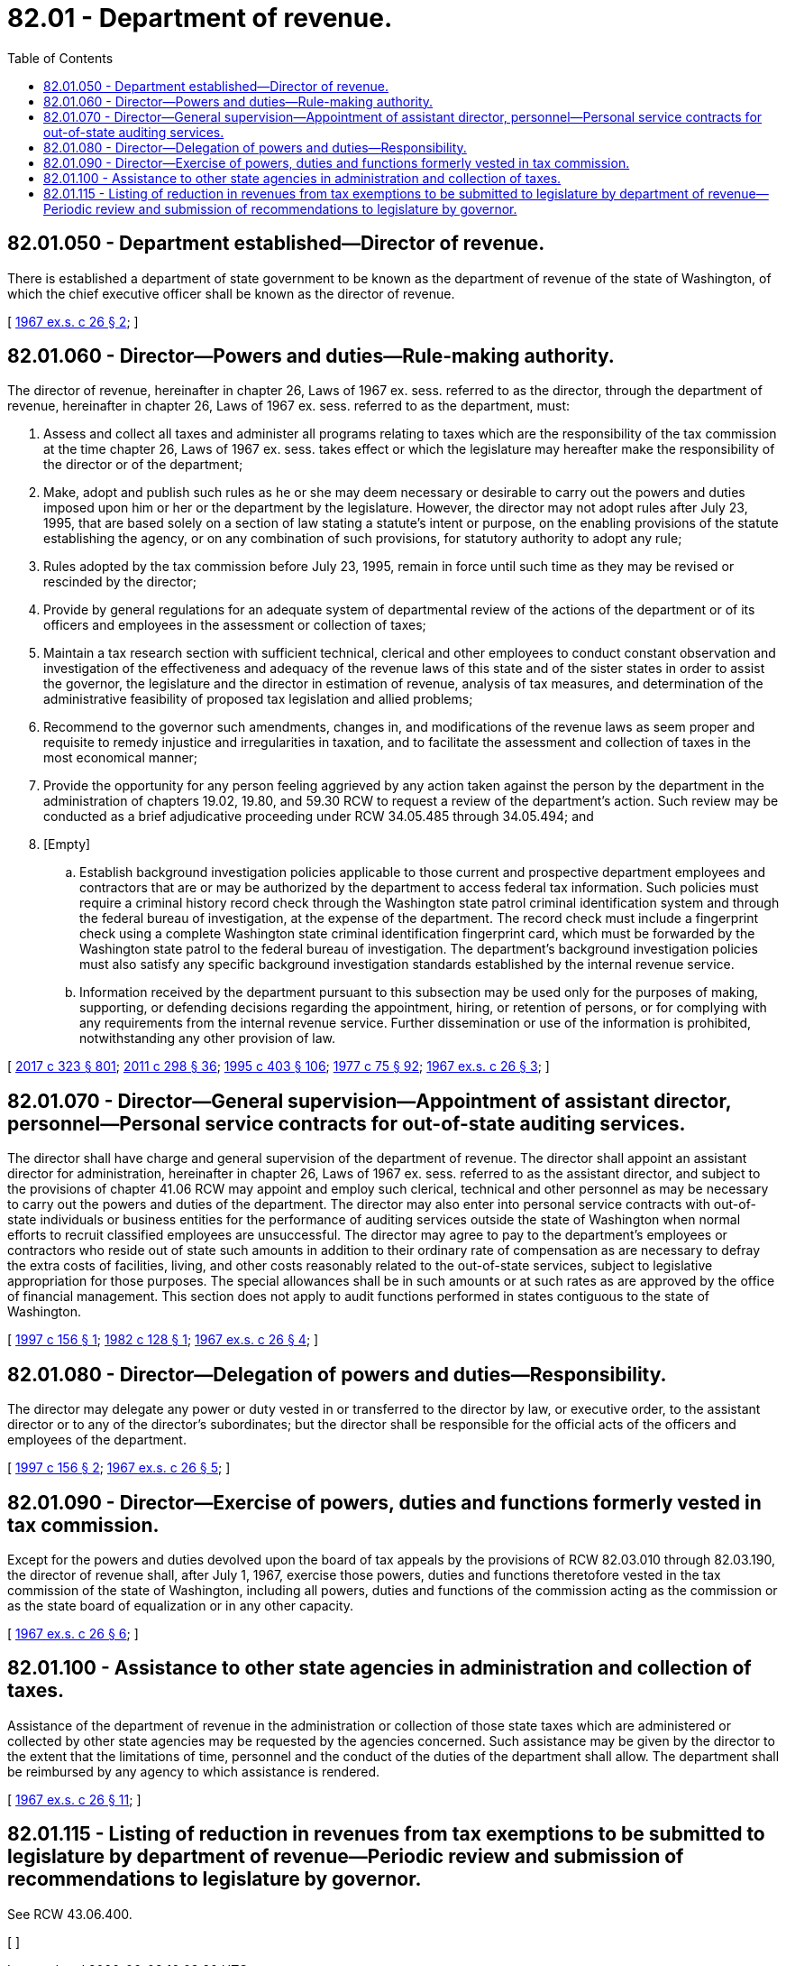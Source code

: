 = 82.01 - Department of revenue.
:toc:

== 82.01.050 - Department established—Director of revenue.
There is established a department of state government to be known as the department of revenue of the state of Washington, of which the chief executive officer shall be known as the director of revenue.

[ http://leg.wa.gov/CodeReviser/documents/sessionlaw/1967ex1c26.pdf?cite=1967%20ex.s.%20c%2026%20§%202[1967 ex.s. c 26 § 2]; ]

== 82.01.060 - Director—Powers and duties—Rule-making authority.
The director of revenue, hereinafter in chapter 26, Laws of 1967 ex. sess. referred to as the director, through the department of revenue, hereinafter in chapter 26, Laws of 1967 ex. sess. referred to as the department, must:

. Assess and collect all taxes and administer all programs relating to taxes which are the responsibility of the tax commission at the time chapter 26, Laws of 1967 ex. sess. takes effect or which the legislature may hereafter make the responsibility of the director or of the department;

. Make, adopt and publish such rules as he or she may deem necessary or desirable to carry out the powers and duties imposed upon him or her or the department by the legislature. However, the director may not adopt rules after July 23, 1995, that are based solely on a section of law stating a statute's intent or purpose, on the enabling provisions of the statute establishing the agency, or on any combination of such provisions, for statutory authority to adopt any rule;

. Rules adopted by the tax commission before July 23, 1995, remain in force until such time as they may be revised or rescinded by the director;

. Provide by general regulations for an adequate system of departmental review of the actions of the department or of its officers and employees in the assessment or collection of taxes;

. Maintain a tax research section with sufficient technical, clerical and other employees to conduct constant observation and investigation of the effectiveness and adequacy of the revenue laws of this state and of the sister states in order to assist the governor, the legislature and the director in estimation of revenue, analysis of tax measures, and determination of the administrative feasibility of proposed tax legislation and allied problems;

. Recommend to the governor such amendments, changes in, and modifications of the revenue laws as seem proper and requisite to remedy injustice and irregularities in taxation, and to facilitate the assessment and collection of taxes in the most economical manner;

. Provide the opportunity for any person feeling aggrieved by any action taken against the person by the department in the administration of chapters 19.02, 19.80, and 59.30 RCW to request a review of the department's action. Such review may be conducted as a brief adjudicative proceeding under RCW 34.05.485 through 34.05.494; and

. [Empty]
.. Establish background investigation policies applicable to those current and prospective department employees and contractors that are or may be authorized by the department to access federal tax information. Such policies must require a criminal history record check through the Washington state patrol criminal identification system and through the federal bureau of investigation, at the expense of the department. The record check must include a fingerprint check using a complete Washington state criminal identification fingerprint card, which must be forwarded by the Washington state patrol to the federal bureau of investigation. The department's background investigation policies must also satisfy any specific background investigation standards established by the internal revenue service.

.. Information received by the department pursuant to this subsection may be used only for the purposes of making, supporting, or defending decisions regarding the appointment, hiring, or retention of persons, or for complying with any requirements from the internal revenue service. Further dissemination or use of the information is prohibited, notwithstanding any other provision of law.

[ http://lawfilesext.leg.wa.gov/biennium/2017-18/Pdf/Bills/Session%20Laws/Senate/5358-S.SL.pdf?cite=2017%20c%20323%20§%20801[2017 c 323 § 801]; http://lawfilesext.leg.wa.gov/biennium/2011-12/Pdf/Bills/Session%20Laws/House/2017-S.SL.pdf?cite=2011%20c%20298%20§%2036[2011 c 298 § 36]; http://lawfilesext.leg.wa.gov/biennium/1995-96/Pdf/Bills/Session%20Laws/House/1010-S.SL.pdf?cite=1995%20c%20403%20§%20106[1995 c 403 § 106]; http://leg.wa.gov/CodeReviser/documents/sessionlaw/1977c75.pdf?cite=1977%20c%2075%20§%2092[1977 c 75 § 92]; http://leg.wa.gov/CodeReviser/documents/sessionlaw/1967ex1c26.pdf?cite=1967%20ex.s.%20c%2026%20§%203[1967 ex.s. c 26 § 3]; ]

== 82.01.070 - Director—General supervision—Appointment of assistant director, personnel—Personal service contracts for out-of-state auditing services.
The director shall have charge and general supervision of the department of revenue. The director shall appoint an assistant director for administration, hereinafter in chapter 26, Laws of 1967 ex. sess. referred to as the assistant director, and subject to the provisions of chapter 41.06 RCW may appoint and employ such clerical, technical and other personnel as may be necessary to carry out the powers and duties of the department. The director may also enter into personal service contracts with out-of-state individuals or business entities for the performance of auditing services outside the state of Washington when normal efforts to recruit classified employees are unsuccessful. The director may agree to pay to the department's employees or contractors who reside out of state such amounts in addition to their ordinary rate of compensation as are necessary to defray the extra costs of facilities, living, and other costs reasonably related to the out-of-state services, subject to legislative appropriation for those purposes. The special allowances shall be in such amounts or at such rates as are approved by the office of financial management. This section does not apply to audit functions performed in states contiguous to the state of Washington.

[ http://lawfilesext.leg.wa.gov/biennium/1997-98/Pdf/Bills/Session%20Laws/House/1341.SL.pdf?cite=1997%20c%20156%20§%201[1997 c 156 § 1]; http://leg.wa.gov/CodeReviser/documents/sessionlaw/1982c128.pdf?cite=1982%20c%20128%20§%201[1982 c 128 § 1]; http://leg.wa.gov/CodeReviser/documents/sessionlaw/1967ex1c26.pdf?cite=1967%20ex.s.%20c%2026%20§%204[1967 ex.s. c 26 § 4]; ]

== 82.01.080 - Director—Delegation of powers and duties—Responsibility.
The director may delegate any power or duty vested in or transferred to the director by law, or executive order, to the assistant director or to any of the director's subordinates; but the director shall be responsible for the official acts of the officers and employees of the department.

[ http://lawfilesext.leg.wa.gov/biennium/1997-98/Pdf/Bills/Session%20Laws/House/1341.SL.pdf?cite=1997%20c%20156%20§%202[1997 c 156 § 2]; http://leg.wa.gov/CodeReviser/documents/sessionlaw/1967ex1c26.pdf?cite=1967%20ex.s.%20c%2026%20§%205[1967 ex.s. c 26 § 5]; ]

== 82.01.090 - Director—Exercise of powers, duties and functions formerly vested in tax commission.
Except for the powers and duties devolved upon the board of tax appeals by the provisions of RCW 82.03.010 through 82.03.190, the director of revenue shall, after July 1, 1967, exercise those powers, duties and functions theretofore vested in the tax commission of the state of Washington, including all powers, duties and functions of the commission acting as the commission or as the state board of equalization or in any other capacity.

[ http://leg.wa.gov/CodeReviser/documents/sessionlaw/1967ex1c26.pdf?cite=1967%20ex.s.%20c%2026%20§%206[1967 ex.s. c 26 § 6]; ]

== 82.01.100 - Assistance to other state agencies in administration and collection of taxes.
Assistance of the department of revenue in the administration or collection of those state taxes which are administered or collected by other state agencies may be requested by the agencies concerned. Such assistance may be given by the director to the extent that the limitations of time, personnel and the conduct of the duties of the department shall allow. The department shall be reimbursed by any agency to which assistance is rendered.

[ http://leg.wa.gov/CodeReviser/documents/sessionlaw/1967ex1c26.pdf?cite=1967%20ex.s.%20c%2026%20§%2011[1967 ex.s. c 26 § 11]; ]

== 82.01.115 - Listing of reduction in revenues from tax exemptions to be submitted to legislature by department of revenue—Periodic review and submission of recommendations to legislature by governor.
See RCW 43.06.400.

[ ]

